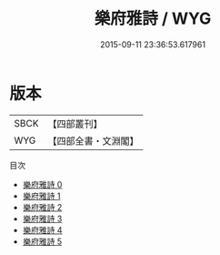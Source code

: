 #+TITLE: 樂府雅詩 / WYG

#+DATE: 2015-09-11 23:36:53.617961
* 版本
 |      SBCK|【四部叢刊】  |
 |       WYG|【四部全書・文淵閣】|
目次
 - [[file:KR4j0065_000.txt][樂府雅詩 0]]
 - [[file:KR4j0065_001.txt][樂府雅詩 1]]
 - [[file:KR4j0065_002.txt][樂府雅詩 2]]
 - [[file:KR4j0065_003.txt][樂府雅詩 3]]
 - [[file:KR4j0065_004.txt][樂府雅詩 4]]
 - [[file:KR4j0065_005.txt][樂府雅詩 5]]
